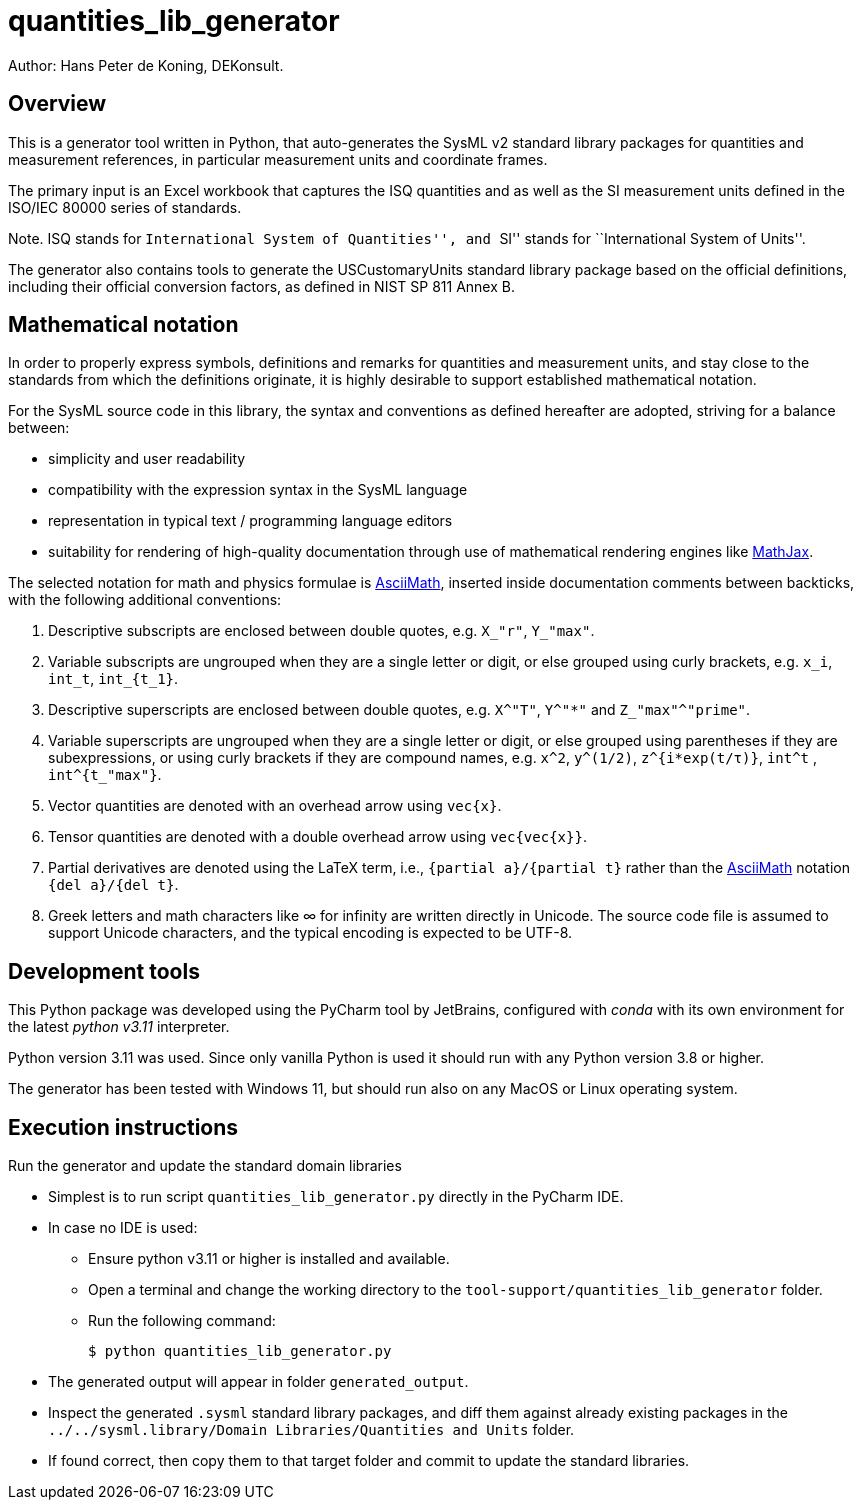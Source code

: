 = quantities_lib_generator

Author: Hans Peter de Koning, DEKonsult.

== Overview

This is a generator tool written in Python, that auto-generates the SysML v2 standard library packages for quantities and measurement references, in particular measurement units and coordinate frames.

The primary input is an Excel workbook that captures the ISQ quantities and as well as the SI measurement units defined in the ISO/IEC 80000 series of standards.

Note. ISQ stands for ``International System of Quantities'', and ``SI'' stands for ``International System of Units''.

The generator also contains tools to generate the USCustomaryUnits standard library package based on the official definitions, including their official conversion factors, as defined in NIST SP 811 Annex B.

== Mathematical notation

In order to properly express symbols, definitions and remarks for quantities and measurement units, and stay close to the standards from which the definitions originate, it is highly desirable to support established mathematical notation.

For the SysML source code in this library, the syntax and conventions as defined hereafter are adopted, striving for a balance between:

* simplicity and user readability
* compatibility with the expression syntax in the SysML language
* representation in typical text / programming language editors
* suitability for rendering of high-quality documentation through use of mathematical rendering engines like https://www.mathjax.org[MathJax].

The selected notation for math and physics formulae is http://asciimath.org/[AsciiMath], inserted inside documentation comments between backticks, with the following additional conventions:

[arabic]
. Descriptive subscripts are enclosed between double quotes, e.g. `X_"r"`, `Y_"max"`.
. Variable subscripts are ungrouped when they are a single letter or digit, or else grouped using curly brackets, e.g. `x_i`, `int_t`, `int_{t_1}`.
. Descriptive superscripts are enclosed between double quotes, e.g. `X^"T"`, `Y^"*"` and `Z_"max"^"prime"`.
. Variable superscripts are ungrouped when they are a single letter or digit, or else grouped using parentheses if they are subexpressions, or using curly brackets if they are compound names, e.g. `x^2`, `y^(1/2)`, `z^{i*exp(t/τ)}`, `int^t` , `int^{t_"max"}`.
. Vector quantities are denoted with an overhead arrow using `vec{x}`.
. Tensor quantities are denoted with a double overhead arrow using `vec{vec{x}}`.
. Partial derivatives are denoted using the LaTeX term, i.e., `{partial a}/{partial t}` rather than the http://asciimath.org/[AsciiMath] notation `{del a}/{del t}`.
. Greek letters and math characters like ∞ for infinity are written directly in Unicode. The source code file is assumed to support Unicode characters, and the typical encoding is expected to be UTF-8.

== Development tools

This Python package was developed using the PyCharm tool by JetBrains, configured with _conda_ with its own environment for the latest _python v3.11_ interpreter.

Python version 3.11 was used. Since only vanilla Python is used it should run with any Python version 3.8 or higher.

The generator has been tested with Windows 11, but should run also on any MacOS or Linux operating system.

== Execution instructions

Run the generator and update the standard domain libraries

* Simplest is to run script `quantities_lib_generator.py` directly in the PyCharm IDE.
* In case no IDE is used:
** Ensure python v3.11 or higher is installed and available.
** Open a terminal and change the working directory to the `tool-support/quantities_lib_generator` folder.
** Run the following command:
+
....
$ python quantities_lib_generator.py
....
* The generated output will appear in folder `generated_output`.
* Inspect the generated `.sysml` standard library packages, and diff them against already existing packages in the `../../sysml.library/Domain Libraries/Quantities and Units` folder.
* If found correct, then copy them to that target folder and commit to update the standard libraries.
